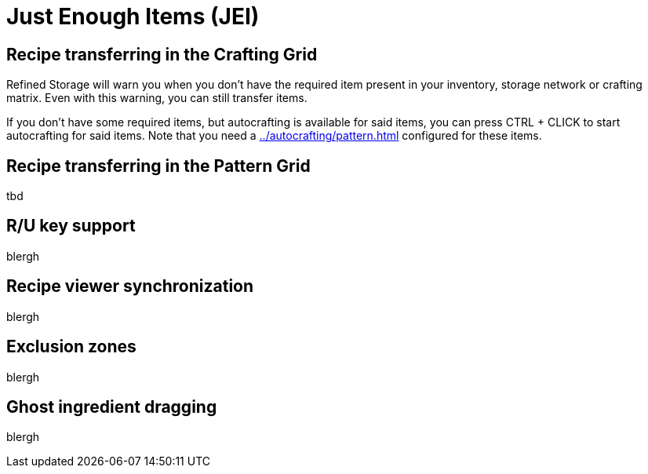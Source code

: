 = Just Enough Items (JEI)

[#_recipe_transferring_in_the_crafting_grid]
== Recipe transferring in the Crafting Grid

Refined Storage will warn you when you don't have the required item present in your inventory, storage network or crafting matrix.
Even with this warning, you can still transfer items.

If you don't have some required items, but autocrafting is available for said items, you can press CTRL + CLICK to start autocrafting for said items.
Note that you need a xref:../autocrafting/pattern.adoc[] configured for these items.

[#_recipe_transferring_in_the_pattern_grid]
== Recipe transferring in the Pattern Grid

tbd

== R/U key support
blergh

[#_recipe_viewer_synchronization]
== Recipe viewer synchronization
blergh

== Exclusion zones
blergh

== Ghost ingredient dragging
blergh
